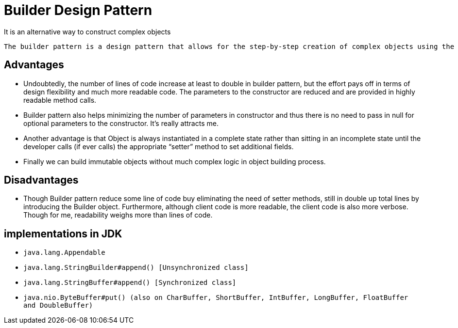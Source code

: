 = Builder Design Pattern

It is an alternative way to construct complex objects

``` text
The builder pattern is a design pattern that allows for the step-by-step creation of complex objects using the correct sequence of actions. The construction is controlled by a director object that only needs to know the type of object it is to create.
```

== Advantages

- Undoubtedly, the number of lines of code increase at least to double in builder pattern, but the effort pays off in terms of design flexibility and much more readable code. The parameters to the constructor are reduced and are provided in highly readable method calls.

- Builder pattern also helps minimizing the number of parameters in constructor and thus there is no need to pass in null for optional parameters to the constructor. It’s really attracts me.

- Another advantage is that Object is always instantiated in a complete state rather than sitting in an incomplete state until the developer calls (if ever calls) the appropriate “setter” method to set additional fields.

- Finally we can build immutable objects without much complex logic in object building process.

== Disadvantages

- Though Builder pattern reduce some line of code buy eliminating the need of setter methods, still in double up total lines by introducing the Builder object. Furthermore, although client code is more readable, the client code is also more verbose. Though for me, readability weighs more than lines of code.

== implementations in JDK

- `` java.lang.Appendable``
- `` java.lang.StringBuilder#append() [Unsynchronized class] ``

- `` java.lang.StringBuffer#append() [Synchronized class] ``

- `` java.nio.ByteBuffer#put() (also on CharBuffer, ShortBuffer, IntBuffer, LongBuffer, FloatBuffer and DoubleBuffer)``

